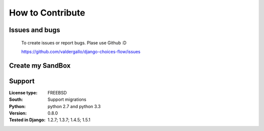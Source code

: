 .. _developer:

How to Contribute
=================

Issues and bugs
---------------
    To create issues or report bugs. Plase use Github :D

    https://github.com/valdergallo/django-choices-flow/issues


Create my SandBox
------------------

.. code-block:: bash
    :linenos:

    # download code
    git clone git@github.com:valdergallo/django-choices-flow.git

    # install developer packages
    make

    # check coverage
    make coverage

    # test project
    make test

    #clean extra content
    make clean

    #send package
    make send_package

    #test py2 and py3
    tox


Support
-------

:License type: FREEBSD
:South: Support migrations
:Python: python 2.7 and python 3.3
:Version: 0.8.0
:Tested in Django: 1.2.7; 1.3.7; 1.4.5; 1.5.1
